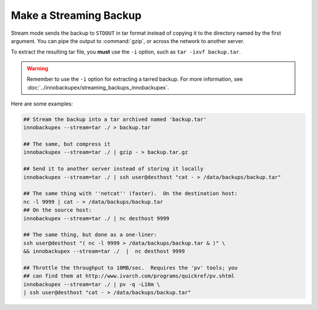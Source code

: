 =========================
 Make a Streaming Backup
=========================

Stream mode sends the backup to ``STDOUT`` in tar format instead of copying it to the directory named by the first argument. You can pipe the output to :command:`gzip`, or across the network to another server.

To extract the resulting tar file, you **must** use the ``-i`` option, such as ``tar -ixvf backup.tar``.

.. warning:: Remember to use the ``-i`` option for extracting a tarred backup. For more information, see :doc:`../innobackupex/streaming_backups_innobackupex`.

Here are some examples:

.. code-block:: console

  ## Stream the backup into a tar archived named 'backup.tar'
  innobackupex --stream=tar ./ > backup.tar

  ## The same, but compress it
  innobackupex --stream=tar ./ | gzip - > backup.tar.gz

  ## Send it to another server instead of storing it locally
  innobackupex --stream=tar ./ | ssh user@desthost "cat - > /data/backups/backup.tar"

  ## The same thing with ''netcat'' (faster).  On the destination host:
  nc -l 9999 | cat - > /data/backups/backup.tar
  ## On the source host:
  innobackupex --stream=tar ./ | nc desthost 9999

  ## The same thing, but done as a one-liner:
  ssh user@desthost "( nc -l 9999 > /data/backups/backup.tar & )" \
  && innobackupex --stream=tar ./  |  nc desthost 9999

  ## Throttle the throughput to 10MB/sec.  Requires the 'pv' tools; you
  ## can find them at http://www.ivarch.com/programs/quickref/pv.shtml
  innobackupex --stream=tar ./ | pv -q -L10m \
  | ssh user@desthost "cat - > /data/backups/backup.tar"
